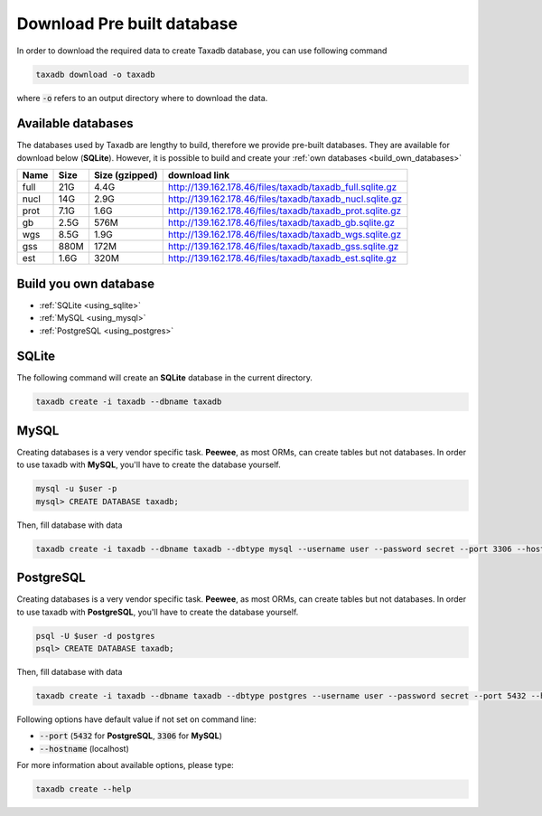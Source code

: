 .. _download:

Download Pre built database
===========================

In order to download the required data to create Taxadb database, you can use following command

.. code-block:: bash

   taxadb download -o taxadb

where :code:`-o` refers to an output directory where to download the data.

Available databases
-------------------

The databases used by Taxadb are lengthy to build, therefore we provide pre-built databases.
They are available for download below (**SQLite**).
However, it is possible to build and create your :ref:`own databases <build_own_databases>`

+------+------+----------------+---------------------------------------------------------------+
| Name | Size | Size (gzipped) | download link                                                 |
+======+======+================+===============================================================+
| full | 21G  | 4.4G           | `<http://139.162.178.46/files/taxadb/taxadb_full.sqlite.gz>`_ |
+------+------+----------------+---------------------------------------------------------------+
| nucl | 14G  | 2.9G           | `<http://139.162.178.46/files/taxadb/taxadb_nucl.sqlite.gz>`_ |
+------+------+----------------+---------------------------------------------------------------+
| prot | 7.1G | 1.6G           | `<http://139.162.178.46/files/taxadb/taxadb_prot.sqlite.gz>`_ |
+------+------+----------------+---------------------------------------------------------------+
| gb   | 2.5G | 576M           | `<http://139.162.178.46/files/taxadb/taxadb_gb.sqlite.gz>`_   |
+------+------+----------------+---------------------------------------------------------------+
| wgs  | 8.5G | 1.9G           | `<http://139.162.178.46/files/taxadb/taxadb_wgs.sqlite.gz>`_  |
+------+------+----------------+---------------------------------------------------------------+
| gss  | 880M | 172M           | `<http://139.162.178.46/files/taxadb/taxadb_gss.sqlite.gz>`_  |
+------+------+----------------+---------------------------------------------------------------+
| est  | 1.6G | 320M           | `<http://139.162.178.46/files/taxadb/taxadb_est.sqlite.gz>`_  |
+------+------+----------------+---------------------------------------------------------------+


.. _build_own_databases:

Build you own database
----------------------

* :ref:`SQLite <using_sqlite>`
* :ref:`MySQL <using_mysql>`
* :ref:`PostgreSQL <using_postgres>`

.. _using_sqlite:

SQLite
------

The following command will create an **SQLite** database in the current directory.

.. code-block:: bash

   taxadb create -i taxadb --dbname taxadb

.. _using_mysql:

MySQL
-----

Creating databases is a very vendor specific task. **Peewee**, as most ORMs, can create tables but not databases.
In order to use taxadb with **MySQL**, you'll have to create the database yourself.

.. code-block:: bash

   mysql -u $user -p
   mysql> CREATE DATABASE taxadb;

Then, fill database with data

.. code-block:: bash

   taxadb create -i taxadb --dbname taxadb --dbtype mysql --username user --password secret --port 3306 --hostname localhost`

.. _using_postgres:

PostgreSQL
----------

Creating databases is a very vendor specific task. **Peewee**, as most ORMs, can create tables but not databases.
In order to use taxadb with **PostgreSQL**, you'll have to create the database yourself.

.. code-block:: bash

   psql -U $user -d postgres
   psql> CREATE DATABASE taxadb;

Then, fill database with data

.. code-block:: bash

   taxadb create -i taxadb --dbname taxadb --dbtype postgres --username user --password secret --port 5432 --hostname localhost`

Following options have default value if not set on command line:

* :code:`--port` (:code:`5432` for **PostgreSQL**, :code:`3306` for **MySQL**)
* :code:`--hostname` (localhost)

For more information about available options, please type:

.. code-block:: bash

   taxadb create --help

